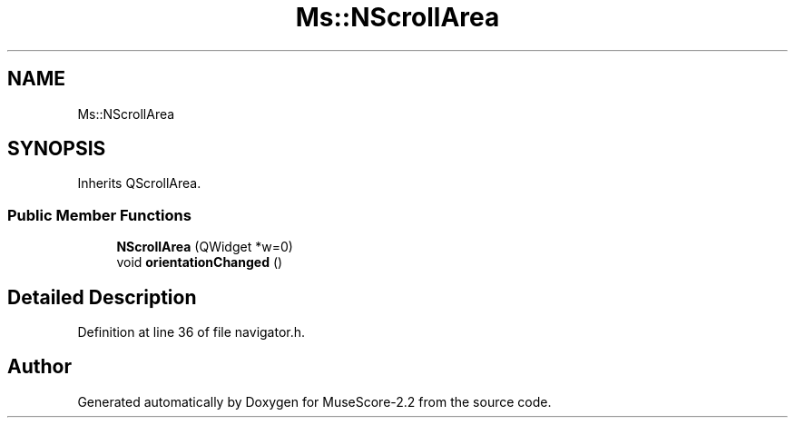 .TH "Ms::NScrollArea" 3 "Mon Jun 5 2017" "MuseScore-2.2" \" -*- nroff -*-
.ad l
.nh
.SH NAME
Ms::NScrollArea
.SH SYNOPSIS
.br
.PP
.PP
Inherits QScrollArea\&.
.SS "Public Member Functions"

.in +1c
.ti -1c
.RI "\fBNScrollArea\fP (QWidget *w=0)"
.br
.ti -1c
.RI "void \fBorientationChanged\fP ()"
.br
.in -1c
.SH "Detailed Description"
.PP 
Definition at line 36 of file navigator\&.h\&.

.SH "Author"
.PP 
Generated automatically by Doxygen for MuseScore-2\&.2 from the source code\&.

